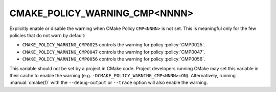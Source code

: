 CMAKE_POLICY_WARNING_CMP<NNNN>
------------------------------

Explicitly enable or disable the warning when CMake Policy ``CMP<NNNN>``
is not set.  This is meaningful only for the few policies that do not
warn by default:

* ``CMAKE_POLICY_WARNING_CMP0025`` controls the warning for
  policy :policy:`CMP0025`.
* ``CMAKE_POLICY_WARNING_CMP0047`` controls the warning for
  policy :policy:`CMP0047`.
* ``CMAKE_POLICY_WARNING_CMP0056`` controls the warning for
  policy :policy:`CMP0056`.

This variable should not be set by a project in CMake code.  Project
developers running CMake may set this variable in their cache to
enable the warning (e.g. ``-DCMAKE_POLICY_WARNING_CMP<NNNN>=ON``).
Alternatively, running :manual:`cmake(1)` with the ``--debug-output``
or ``--trace`` option will also enable the warning.
